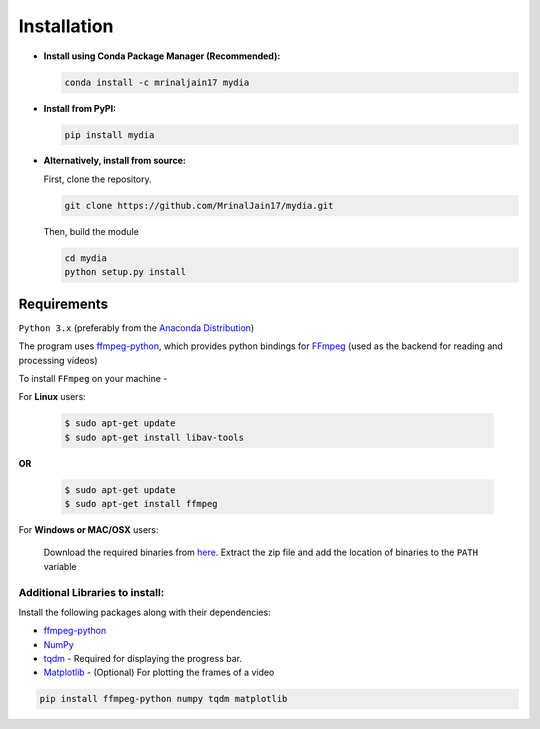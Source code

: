 Installation
------------

-  **Install using Conda Package Manager (Recommended):**

   .. code:: bash

      conda install -c mrinaljain17 mydia

-  **Install from PyPI:**

   .. code:: bash

      pip install mydia

-  **Alternatively, install from source:**

   First, clone the repository.

   .. code:: bash

      git clone https://github.com/MrinalJain17/mydia.git

   Then, build the module

   .. code:: bash

      cd mydia
      python setup.py install

Requirements
~~~~~~~~~~~~

``Python 3.x`` (preferably from the `Anaconda
Distribution <https://www.anaconda.com/download/>`__)

The program uses `ffmpeg-python <https://github.com/kkroening/ffmpeg-python>`__, which provides
python bindings for `FFmpeg <https://www.ffmpeg.org/>`__ (used as the backend for reading and 
processing videos)

To install ``FFmpeg`` on your machine - 

For **Linux** users:

   .. code:: bash
   
      $ sudo apt-get update
      $ sudo apt-get install libav-tools

**OR**

   .. code:: bash
   
      $ sudo apt-get update
      $ sudo apt-get install ffmpeg
   
For **Windows or MAC/OSX** users:

   Download the required binaries from
   `here <https://www.ffmpeg.org/download.html>`__. Extract the zip file
   and add the location of binaries to the ``PATH`` variable

Additional Libraries to install:
^^^^^^^^^^^^^^^^^^^^^^^^^^^^^^^^

Install the following packages along with their dependencies:

* `ffmpeg-python <https://github.com/kkroening/ffmpeg-python>`__
* `NumPy <http://www.numpy.org/>`__
* `tqdm <https://pypi.python.org/pypi/tqdm#installation>`__ - Required for displaying the 
  progress bar.
* `Matplotlib <https://matplotlib.org/>`__ - (Optional) For plotting the frames of a video

.. code:: bash

       pip install ffmpeg-python numpy tqdm matplotlib
